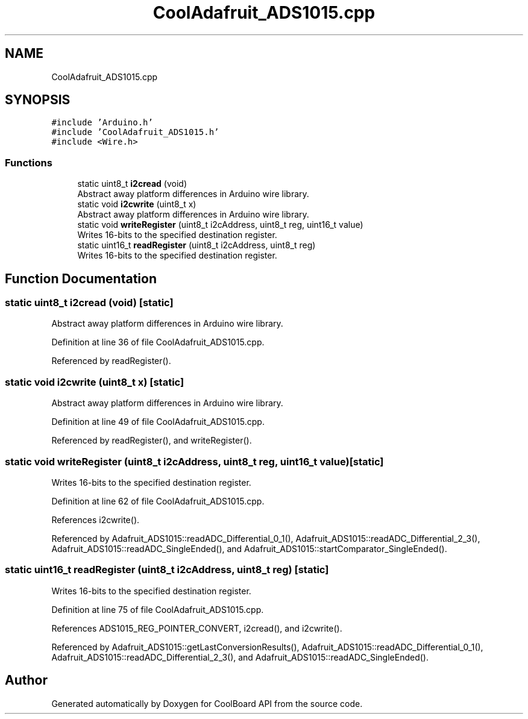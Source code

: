 .TH "CoolAdafruit_ADS1015.cpp" 3 "Mon Sep 11 2017" "CoolBoard API" \" -*- nroff -*-
.ad l
.nh
.SH NAME
CoolAdafruit_ADS1015.cpp
.SH SYNOPSIS
.br
.PP
\fC#include 'Arduino\&.h'\fP
.br
\fC#include 'CoolAdafruit_ADS1015\&.h'\fP
.br
\fC#include <Wire\&.h>\fP
.br

.SS "Functions"

.in +1c
.ti -1c
.RI "static uint8_t \fBi2cread\fP (void)"
.br
.RI "Abstract away platform differences in Arduino wire library\&. "
.ti -1c
.RI "static void \fBi2cwrite\fP (uint8_t x)"
.br
.RI "Abstract away platform differences in Arduino wire library\&. "
.ti -1c
.RI "static void \fBwriteRegister\fP (uint8_t i2cAddress, uint8_t reg, uint16_t value)"
.br
.RI "Writes 16-bits to the specified destination register\&. "
.ti -1c
.RI "static uint16_t \fBreadRegister\fP (uint8_t i2cAddress, uint8_t reg)"
.br
.RI "Writes 16-bits to the specified destination register\&. "
.in -1c
.SH "Function Documentation"
.PP 
.SS "static uint8_t i2cread (void)\fC [static]\fP"

.PP
Abstract away platform differences in Arduino wire library\&. 
.PP
Definition at line 36 of file CoolAdafruit_ADS1015\&.cpp\&.
.PP
Referenced by readRegister()\&.
.SS "static void i2cwrite (uint8_t x)\fC [static]\fP"

.PP
Abstract away platform differences in Arduino wire library\&. 
.PP
Definition at line 49 of file CoolAdafruit_ADS1015\&.cpp\&.
.PP
Referenced by readRegister(), and writeRegister()\&.
.SS "static void writeRegister (uint8_t i2cAddress, uint8_t reg, uint16_t value)\fC [static]\fP"

.PP
Writes 16-bits to the specified destination register\&. 
.PP
Definition at line 62 of file CoolAdafruit_ADS1015\&.cpp\&.
.PP
References i2cwrite()\&.
.PP
Referenced by Adafruit_ADS1015::readADC_Differential_0_1(), Adafruit_ADS1015::readADC_Differential_2_3(), Adafruit_ADS1015::readADC_SingleEnded(), and Adafruit_ADS1015::startComparator_SingleEnded()\&.
.SS "static uint16_t readRegister (uint8_t i2cAddress, uint8_t reg)\fC [static]\fP"

.PP
Writes 16-bits to the specified destination register\&. 
.PP
Definition at line 75 of file CoolAdafruit_ADS1015\&.cpp\&.
.PP
References ADS1015_REG_POINTER_CONVERT, i2cread(), and i2cwrite()\&.
.PP
Referenced by Adafruit_ADS1015::getLastConversionResults(), Adafruit_ADS1015::readADC_Differential_0_1(), Adafruit_ADS1015::readADC_Differential_2_3(), and Adafruit_ADS1015::readADC_SingleEnded()\&.
.SH "Author"
.PP 
Generated automatically by Doxygen for CoolBoard API from the source code\&.
